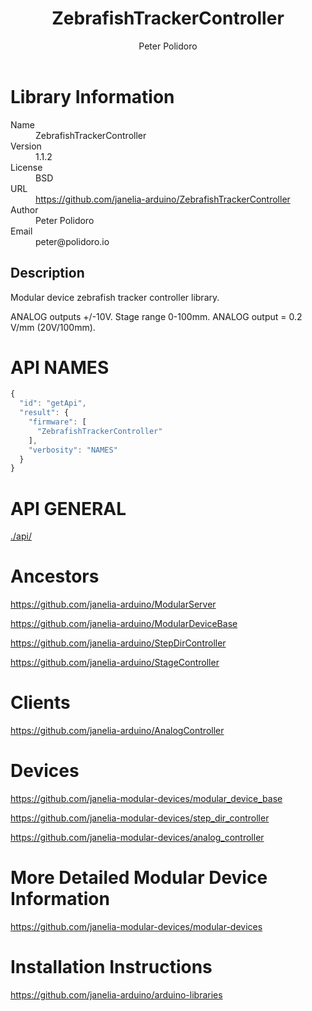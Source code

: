 #+TITLE: ZebrafishTrackerController
#+AUTHOR: Peter Polidoro
#+EMAIL: peter@polidoro.io

* Library Information
  - Name :: ZebrafishTrackerController
  - Version :: 1.1.2
  - License :: BSD
  - URL :: https://github.com/janelia-arduino/ZebrafishTrackerController
  - Author :: Peter Polidoro
  - Email :: peter@polidoro.io

** Description

   Modular device zebrafish tracker controller library.

   ANALOG outputs +/-10V. Stage range 0-100mm. ANALOG output = 0.2 V/mm (20V/100mm).

* API NAMES

  #+BEGIN_SRC js
    {
      "id": "getApi",
      "result": {
        "firmware": [
          "ZebrafishTrackerController"
        ],
        "verbosity": "NAMES"
      }
    }
  #+END_SRC

* API GENERAL

  [[./api/]]

* Ancestors

  [[https://github.com/janelia-arduino/ModularServer]]

  [[https://github.com/janelia-arduino/ModularDeviceBase]]

  [[https://github.com/janelia-arduino/StepDirController]]

  [[https://github.com/janelia-arduino/StageController]]

* Clients

  [[https://github.com/janelia-arduino/AnalogController]]

* Devices

  [[https://github.com/janelia-modular-devices/modular_device_base]]

  [[https://github.com/janelia-modular-devices/step_dir_controller]]

  [[https://github.com/janelia-modular-devices/analog_controller]]

* More Detailed Modular Device Information

  [[https://github.com/janelia-modular-devices/modular-devices]]

* Installation Instructions

  [[https://github.com/janelia-arduino/arduino-libraries]]
